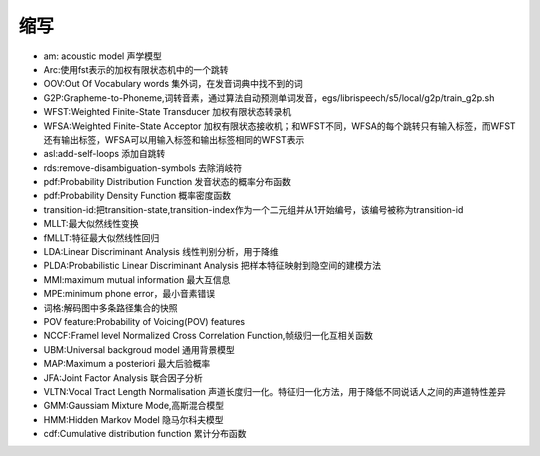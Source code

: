缩写
============

* am: acoustic model 声学模型
* Arc:使用fst表示的加权有限状态机中的一个跳转
* OOV:Out Of Vocabulary words 集外词，在发音词典中找不到的词
* G2P:Grapheme-to-Phoneme,词转音素，通过算法自动预测单词发音，egs/librispeech/s5/local/g2p/train_g2p.sh
* WFST:Weighted Finite-State Transducer  加权有限状态转录机
* WFSA:Weighted Finite-State Acceptor 加权有限状态接收机；和WFST不同，WFSA的每个跳转只有输入标签，而WFST还有输出标签，WFSA可以用输入标签和输出标签相同的WFST表示
* asl:add-self-loops 添加自跳转
* rds:remove-disambiguation-symbols 去除消岐符
* pdf:Probability Distribution Function 发音状态的概率分布函数
* pdf:Probability Density Function 概率密度函数
* transition-id:把transition-state,transition-index作为一个二元组并从1开始编号，该编号被称为transition-id
* MLLT:最大似然线性变换
* fMLLT:特征最大似然线性回归
* LDA:Linear Discriminant Analysis 线性判别分析，用于降维
* PLDA:Probabilistic Linear Discriminant Analysis  把样本特征映射到隐空间的建模方法
* MMI:maximum mutual information 最大互信息
* MPE:minimum phone error，最小音素错误
* 词格:解码图中多条路径集合的快照
* POV feature:Probability of Voicing(POV) features
* NCCF:Framel level Normalized Cross Correlation Function,帧级归一化互相关函数
* UBM:Universal backgroud model 通用背景模型
* MAP:Maximum a posteriori 最大后验概率
* JFA:Joint Factor Analysis 联合因子分析
* VLTN:Vocal Tract Length Normalisation 声道长度归一化。特征归一化方法，用于降低不同说话人之间的声道特性差异
* GMM:Gaussiam Mixture Mode,高斯混合模型
* HMM:Hidden Markov Model 隐马尔科夫模型
* cdf:Cumulative distribution function 累计分布函数

